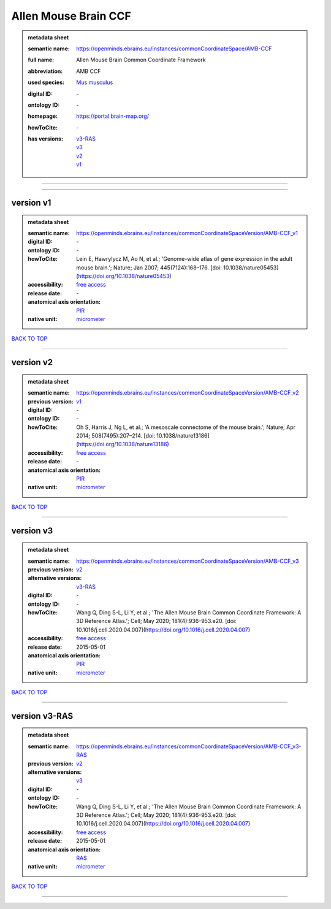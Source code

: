 #####################
Allen Mouse Brain CCF
#####################

.. admonition:: metadata sheet

   :semantic name: https://openminds.ebrains.eu/instances/commonCoordinateSpace/AMB-CCF
   :full name: Allen Mouse Brain Common Coordinate Framework
   :abbreviation: AMB CCF
   :used species: `Mus musculus <https://openminds-documentation.readthedocs.io/en/latest/libraries/terminologies/species.html#mus-musculus>`_
   :digital ID: \-
   :ontology ID: \-
   :homepage: https://portal.brain-map.org/
   :howToCite: \-
   :has versions: | `v3-RAS <https://openminds-documentation.readthedocs.io/en/latest/libraries/commonCoordinateSpaces/Allen%20Mouse%20Brain%20CCF.html#version-v3-ras>`_
                  | `v3 <https://openminds-documentation.readthedocs.io/en/latest/libraries/commonCoordinateSpaces/Allen%20Mouse%20Brain%20CCF.html#version-v3>`_
                  | `v2 <https://openminds-documentation.readthedocs.io/en/latest/libraries/commonCoordinateSpaces/Allen%20Mouse%20Brain%20CCF.html#version-v2>`_
                  | `v1 <https://openminds-documentation.readthedocs.io/en/latest/libraries/commonCoordinateSpaces/Allen%20Mouse%20Brain%20CCF.html#version-v1>`_

------------

------------

version v1
##########

.. admonition:: metadata sheet

   :semantic name: https://openminds.ebrains.eu/instances/commonCoordinateSpaceVersion/AMB-CCF_v1
   :digital ID: \-
   :ontology ID: \-
   :howToCite: Lein E, Hawrylycz M, Ao N, et al.; 'Genome-wide atlas of gene expression in the adult mouse brain.'; Nature; Jan 2007; 445(7124):168–176. [doi: 10.1038/nature05453](https://doi.org/10.1038/nature05453)
   :accessibility: `free access <https://openminds-documentation.readthedocs.io/en/latest/libraries/terminologies/productAccessibility.html#free-access>`_
   :release date: \-
   :anatomical axis orientation: `PIR <https://openminds-documentation.readthedocs.io/en/latest/libraries/terminologies/anatomicalAxesOrientation.html#pir>`_
   :native unit: `micrometer <https://openminds-documentation.readthedocs.io/en/latest/libraries/terminologies/unitOfMeasurement.html#micrometer>`_

`BACK TO TOP <Allen Mouse Brain CCF_>`_

------------

version v2
##########

.. admonition:: metadata sheet

   :semantic name: https://openminds.ebrains.eu/instances/commonCoordinateSpaceVersion/AMB-CCF_v2
   :previous version: `v1 <https://openminds-documentation.readthedocs.io/en/latest/libraries/commonCoordinateSpaces/Allen%20Mouse%20Brain%20CCF.html#version-v1>`_
   :digital ID: \-
   :ontology ID: \-
   :howToCite: Oh S, Harris J, Ng L, et al.; 'A mesoscale connectome of the mouse brain.'; Nature; Apr 2014; 508(7495):207–214. [doi: 10.1038/nature13186](https://doi.org/10.1038/nature13186)
   :accessibility: `free access <https://openminds-documentation.readthedocs.io/en/latest/libraries/terminologies/productAccessibility.html#free-access>`_
   :release date: \-
   :anatomical axis orientation: `PIR <https://openminds-documentation.readthedocs.io/en/latest/libraries/terminologies/anatomicalAxesOrientation.html#pir>`_
   :native unit: `micrometer <https://openminds-documentation.readthedocs.io/en/latest/libraries/terminologies/unitOfMeasurement.html#micrometer>`_

`BACK TO TOP <Allen Mouse Brain CCF_>`_

------------

version v3
##########

.. admonition:: metadata sheet

   :semantic name: https://openminds.ebrains.eu/instances/commonCoordinateSpaceVersion/AMB-CCF_v3
   :previous version: `v2 <https://openminds-documentation.readthedocs.io/en/latest/libraries/commonCoordinateSpaces/Allen%20Mouse%20Brain%20CCF.html#version-v2>`_
   :alternative versions: `v3-RAS <https://openminds-documentation.readthedocs.io/en/latest/libraries/commonCoordinateSpaces/Allen%20Mouse%20Brain%20CCF.html#version-v3-ras>`_
   :digital ID: \-
   :ontology ID: \-
   :howToCite: Wang Q, Ding S-L, Li Y, et al.; 'The Allen Mouse Brain Common Coordinate Framework: A 3D Reference Atlas.'; Cell; May 2020; 181(4):936-953.e20. [doi: 10.1016/j.cell.2020.04.007](https://doi.org/10.1016/j.cell.2020.04.007)
   :accessibility: `free access <https://openminds-documentation.readthedocs.io/en/latest/libraries/terminologies/productAccessibility.html#free-access>`_
   :release date: 2015-05-01
   :anatomical axis orientation: `PIR <https://openminds-documentation.readthedocs.io/en/latest/libraries/terminologies/anatomicalAxesOrientation.html#pir>`_
   :native unit: `micrometer <https://openminds-documentation.readthedocs.io/en/latest/libraries/terminologies/unitOfMeasurement.html#micrometer>`_

`BACK TO TOP <Allen Mouse Brain CCF_>`_

------------

version v3-RAS
##############

.. admonition:: metadata sheet

   :semantic name: https://openminds.ebrains.eu/instances/commonCoordinateSpaceVersion/AMB-CCF_v3-RAS
   :previous version: `v2 <https://openminds-documentation.readthedocs.io/en/latest/libraries/commonCoordinateSpaces/Allen%20Mouse%20Brain%20CCF.html#version-v2>`_
   :alternative versions: `v3 <https://openminds-documentation.readthedocs.io/en/latest/libraries/commonCoordinateSpaces/Allen%20Mouse%20Brain%20CCF.html#version-v3>`_
   :digital ID: \-
   :ontology ID: \-
   :howToCite: Wang Q, Ding S-L, Li Y, et al.; 'The Allen Mouse Brain Common Coordinate Framework: A 3D Reference Atlas.'; Cell; May 2020; 181(4):936-953.e20. [doi: 10.1016/j.cell.2020.04.007](https://doi.org/10.1016/j.cell.2020.04.007)
   :accessibility: `free access <https://openminds-documentation.readthedocs.io/en/latest/libraries/terminologies/productAccessibility.html#free-access>`_
   :release date: 2015-05-01
   :anatomical axis orientation: `RAS <https://openminds-documentation.readthedocs.io/en/latest/libraries/terminologies/anatomicalAxesOrientation.html#ras>`_
   :native unit: `micrometer <https://openminds-documentation.readthedocs.io/en/latest/libraries/terminologies/unitOfMeasurement.html#micrometer>`_

`BACK TO TOP <Allen Mouse Brain CCF_>`_

------------

